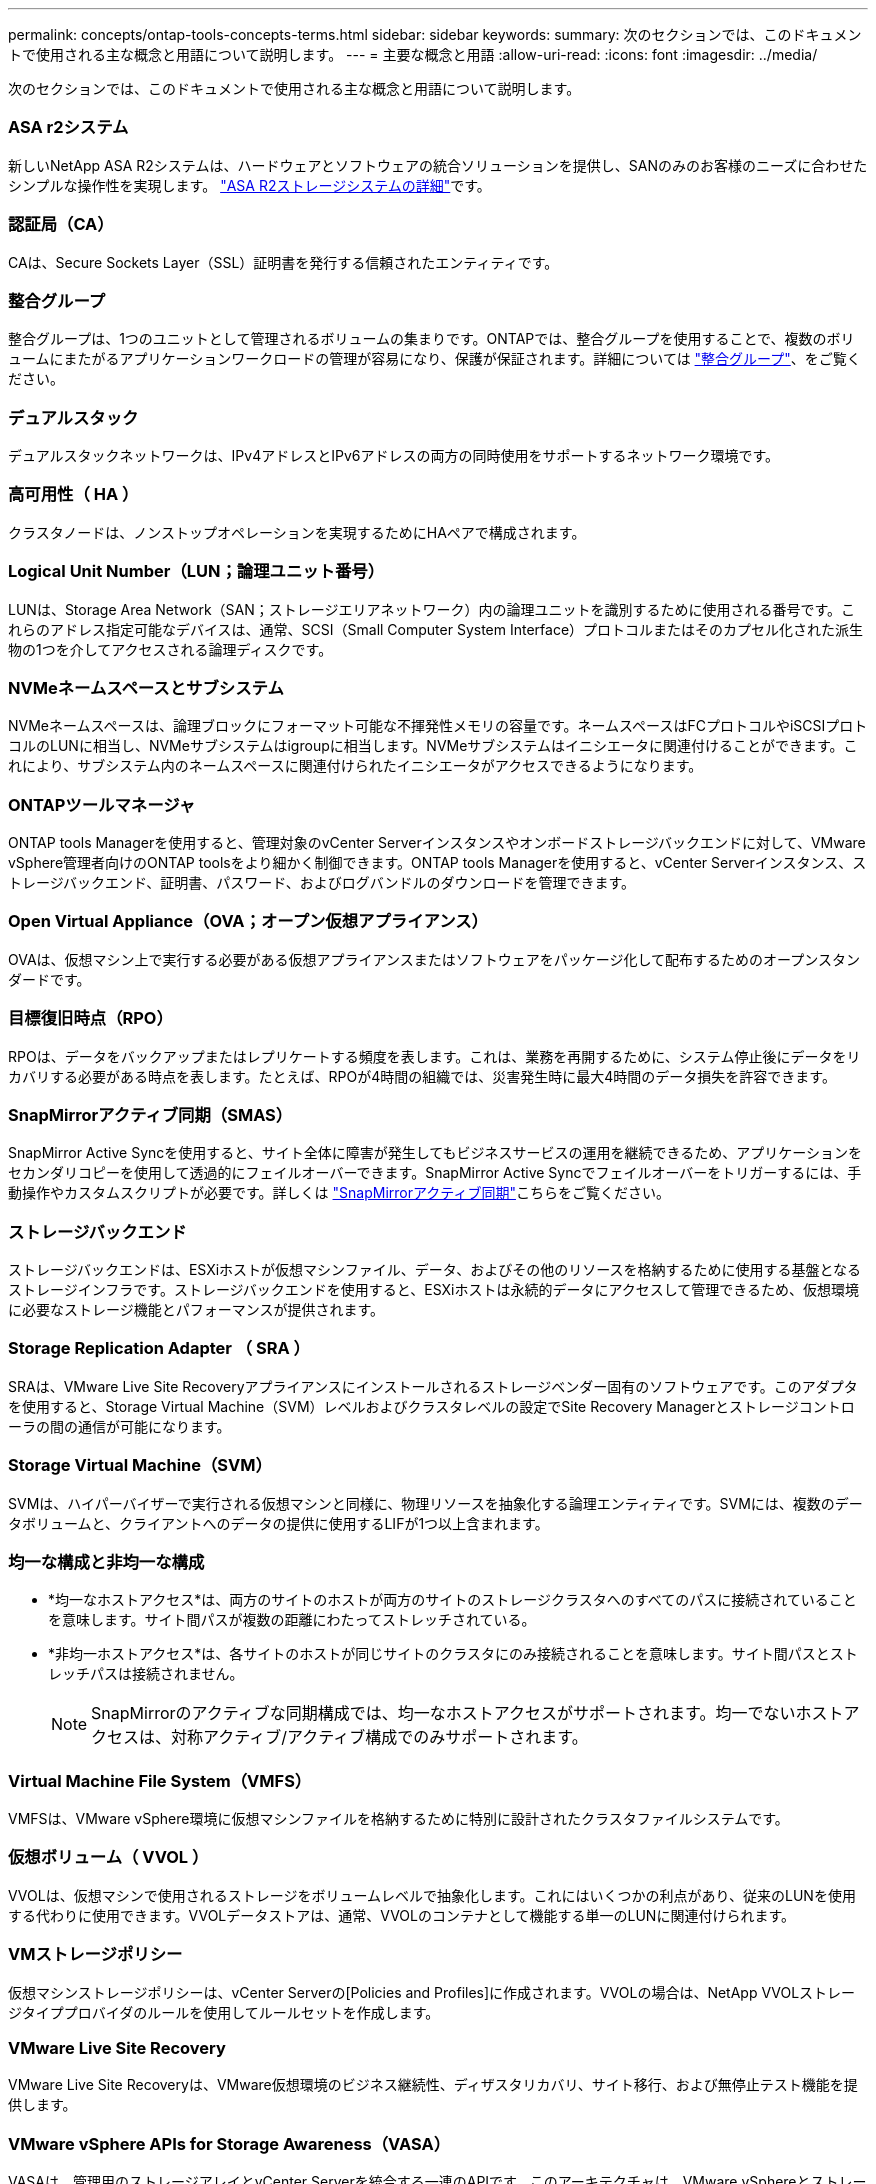 ---
permalink: concepts/ontap-tools-concepts-terms.html 
sidebar: sidebar 
keywords:  
summary: 次のセクションでは、このドキュメントで使用される主な概念と用語について説明します。 
---
= 主要な概念と用語
:allow-uri-read: 
:icons: font
:imagesdir: ../media/


[role="lead"]
次のセクションでは、このドキュメントで使用される主な概念と用語について説明します。



=== ASA r2システム

新しいNetApp ASA R2システムは、ハードウェアとソフトウェアの統合ソリューションを提供し、SANのみのお客様のニーズに合わせたシンプルな操作性を実現します。 https://docs.netapp.com/us-en/asa-r2/get-started/learn-about.html["ASA R2ストレージシステムの詳細"]です。



=== 認証局（CA）

CAは、Secure Sockets Layer（SSL）証明書を発行する信頼されたエンティティです。



=== 整合グループ

整合グループは、1つのユニットとして管理されるボリュームの集まりです。ONTAPでは、整合グループを使用することで、複数のボリュームにまたがるアプリケーションワークロードの管理が容易になり、保護が保証されます。詳細については https://docs.netapp.com/us-en/ontap/consistency-groups/index.html["整合グループ"]、をご覧ください。



=== デュアルスタック

デュアルスタックネットワークは、IPv4アドレスとIPv6アドレスの両方の同時使用をサポートするネットワーク環境です。



=== 高可用性（ HA ）

クラスタノードは、ノンストップオペレーションを実現するためにHAペアで構成されます。



=== Logical Unit Number（LUN；論理ユニット番号）

LUNは、Storage Area Network（SAN；ストレージエリアネットワーク）内の論理ユニットを識別するために使用される番号です。これらのアドレス指定可能なデバイスは、通常、SCSI（Small Computer System Interface）プロトコルまたはそのカプセル化された派生物の1つを介してアクセスされる論理ディスクです。



=== NVMeネームスペースとサブシステム

NVMeネームスペースは、論理ブロックにフォーマット可能な不揮発性メモリの容量です。ネームスペースはFCプロトコルやiSCSIプロトコルのLUNに相当し、NVMeサブシステムはigroupに相当します。NVMeサブシステムはイニシエータに関連付けることができます。これにより、サブシステム内のネームスペースに関連付けられたイニシエータがアクセスできるようになります。



=== ONTAPツールマネージャ

ONTAP tools Managerを使用すると、管理対象のvCenter Serverインスタンスやオンボードストレージバックエンドに対して、VMware vSphere管理者向けのONTAP toolsをより細かく制御できます。ONTAP tools Managerを使用すると、vCenter Serverインスタンス、ストレージバックエンド、証明書、パスワード、およびログバンドルのダウンロードを管理できます。



=== Open Virtual Appliance（OVA；オープン仮想アプライアンス）

OVAは、仮想マシン上で実行する必要がある仮想アプライアンスまたはソフトウェアをパッケージ化して配布するためのオープンスタンダードです。



=== 目標復旧時点（RPO）

RPOは、データをバックアップまたはレプリケートする頻度を表します。これは、業務を再開するために、システム停止後にデータをリカバリする必要がある時点を表します。たとえば、RPOが4時間の組織では、災害発生時に最大4時間のデータ損失を許容できます。



=== SnapMirrorアクティブ同期（SMAS）

SnapMirror Active Syncを使用すると、サイト全体に障害が発生してもビジネスサービスの運用を継続できるため、アプリケーションをセカンダリコピーを使用して透過的にフェイルオーバーできます。SnapMirror Active Syncでフェイルオーバーをトリガーするには、手動操作やカスタムスクリプトが必要です。詳しくは https://docs.netapp.com/us-en/ontap/snapmirror-active-sync/index.html["SnapMirrorアクティブ同期"]こちらをご覧ください。



=== ストレージバックエンド

ストレージバックエンドは、ESXiホストが仮想マシンファイル、データ、およびその他のリソースを格納するために使用する基盤となるストレージインフラです。ストレージバックエンドを使用すると、ESXiホストは永続的データにアクセスして管理できるため、仮想環境に必要なストレージ機能とパフォーマンスが提供されます。



=== Storage Replication Adapter （ SRA ）

SRAは、VMware Live Site Recoveryアプライアンスにインストールされるストレージベンダー固有のソフトウェアです。このアダプタを使用すると、Storage Virtual Machine（SVM）レベルおよびクラスタレベルの設定でSite Recovery Managerとストレージコントローラの間の通信が可能になります。



=== Storage Virtual Machine（SVM）

SVMは、ハイパーバイザーで実行される仮想マシンと同様に、物理リソースを抽象化する論理エンティティです。SVMには、複数のデータボリュームと、クライアントへのデータの提供に使用するLIFが1つ以上含まれます。



=== 均一な構成と非均一な構成

* *均一なホストアクセス*は、両方のサイトのホストが両方のサイトのストレージクラスタへのすべてのパスに接続されていることを意味します。サイト間パスが複数の距離にわたってストレッチされている。
* *非均一ホストアクセス*は、各サイトのホストが同じサイトのクラスタにのみ接続されることを意味します。サイト間パスとストレッチパスは接続されません。
+

NOTE: SnapMirrorのアクティブな同期構成では、均一なホストアクセスがサポートされます。均一でないホストアクセスは、対称アクティブ/アクティブ構成でのみサポートされます。





=== Virtual Machine File System（VMFS）

VMFSは、VMware vSphere環境に仮想マシンファイルを格納するために特別に設計されたクラスタファイルシステムです。



=== 仮想ボリューム（ VVOL ）

VVOLは、仮想マシンで使用されるストレージをボリュームレベルで抽象化します。これにはいくつかの利点があり、従来のLUNを使用する代わりに使用できます。VVOLデータストアは、通常、VVOLのコンテナとして機能する単一のLUNに関連付けられます。



=== VMストレージポリシー

仮想マシンストレージポリシーは、vCenter Serverの[Policies and Profiles]に作成されます。VVOLの場合は、NetApp VVOLストレージタイププロバイダのルールを使用してルールセットを作成します。



=== VMware Live Site Recovery

VMware Live Site Recoveryは、VMware仮想環境のビジネス継続性、ディザスタリカバリ、サイト移行、および無停止テスト機能を提供します。



=== VMware vSphere APIs for Storage Awareness（VASA）

VASAは、管理用のストレージアレイとvCenter Serverを統合する一連のAPIです。このアーキテクチャは、VMware vSphereとストレージシステムの間の通信を処理するVASA Providerなど、複数のコンポーネントに基づいています。



=== VMware vSphere Storage APIs - Array Integration（VAAI）

VAAIは、VMware vSphere ESXiホストとストレージデバイスの間の通信を可能にする一連のAPIです。APIには、ストレージ処理をアレイにオフロードするためにホストが使用する一連のプリミティブ処理が含まれています。VAAIは、ストレージを大量に消費するタスクのパフォーマンスを大幅に向上させることができます。



=== vSphere Metroストレージクラスタ

vSphere Metro Storage Cluster（vMSC）は、拡張されたクラスタ環境でvSphereを有効化およびサポートするテクノロジです。vMSCソリューションは、NetApp MetroClusterおよびSnapMirror Active Sync（旧称SMBC）でサポートされます。これらのソリューションは、ドメインに障害が発生した場合のビジネス継続性を強化します。耐障害性モデルは、選択した構成に基づいています。詳細については https://core.vmware.com/resource/vmware-vsphere-metro-storage-cluster-vmsc["VMware vSphere Metroストレージクラスタ"]、をご覧ください。



=== vVol データストア

vVolデータストアは、VASA Providerで作成および管理されるvVolコンテナを表す論理データストアです。



=== RPOはゼロです

RPOはRecovery Point Objective（目標復旧時点）の略で、所定の時間内に許容可能とみなされるデータ損失量です。RPOがゼロの場合は、データ損失が許容されないことを意味します。

